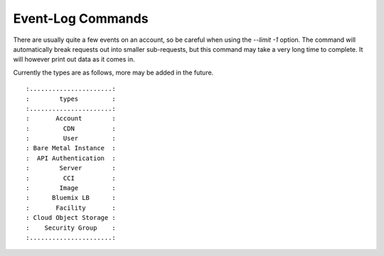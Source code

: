 .. _cli_event_log:

Event-Log Commands
===================


.. click:: SoftLayer.CLI.event_log.get:cli
    :prog: event-log get
    :show-nested:

There are usually quite a few events on an account, so be careful when using the `--limit -1` option. The command will automatically break requests out into smaller sub-requests, but this command may take a very long time to complete. It will however print out data as it comes in.

.. click:: SoftLayer.CLI.event_log.types:cli
    :prog: event-log types
    :show-nested:


Currently the types are as follows, more may be added in the future.
::
    
    :......................:
    :        types         :
    :......................:
    :       Account        :
    :         CDN          :
    :         User         :
    : Bare Metal Instance  :
    :  API Authentication  :
    :        Server        :
    :         CCI          :
    :        Image         :
    :      Bluemix LB      :
    :       Facility       :
    : Cloud Object Storage :
    :    Security Group    :
    :......................: